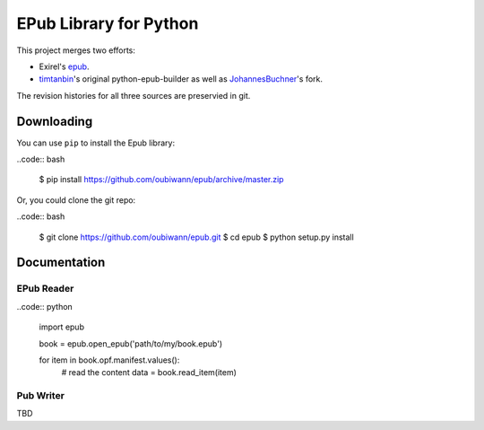 #######################
EPub Library for Python
#######################

This project merges two efforts:

* Exirel's `epub`_.

* `timtanbin`_'s original python-epub-builder as well as `JohannesBuchner`_'s
  fork.

The revision histories for all three sources are preservied in git.


Downloading
===========

You can use ``pip`` to install the Epub library:

..code:: bash

    $ pip install https://github.com/oubiwann/epub/archive/master.zip

Or, you could clone the git repo:

..code:: bash

    $ git clone https://github.com/oubiwann/epub.git
    $ cd epub
    $ python setup.py install


Documentation
=============

EPub Reader
-----------

..code:: python

    import epub

    book = epub.open_epub('path/to/my/book.epub')

    for item in book.opf.manifest.values():
        # read the content
        data = book.read_item(item)


Pub Writer
----------

TBD


.. Links
.. =====

.. _epub: https://bitbucket.org/exirel/epub
.. _timtanbin: http://code.google.com/p/python-epub-builder/
.. _JohannesBuchner: https://github.com/JohannesBuchner/python-epub-builder